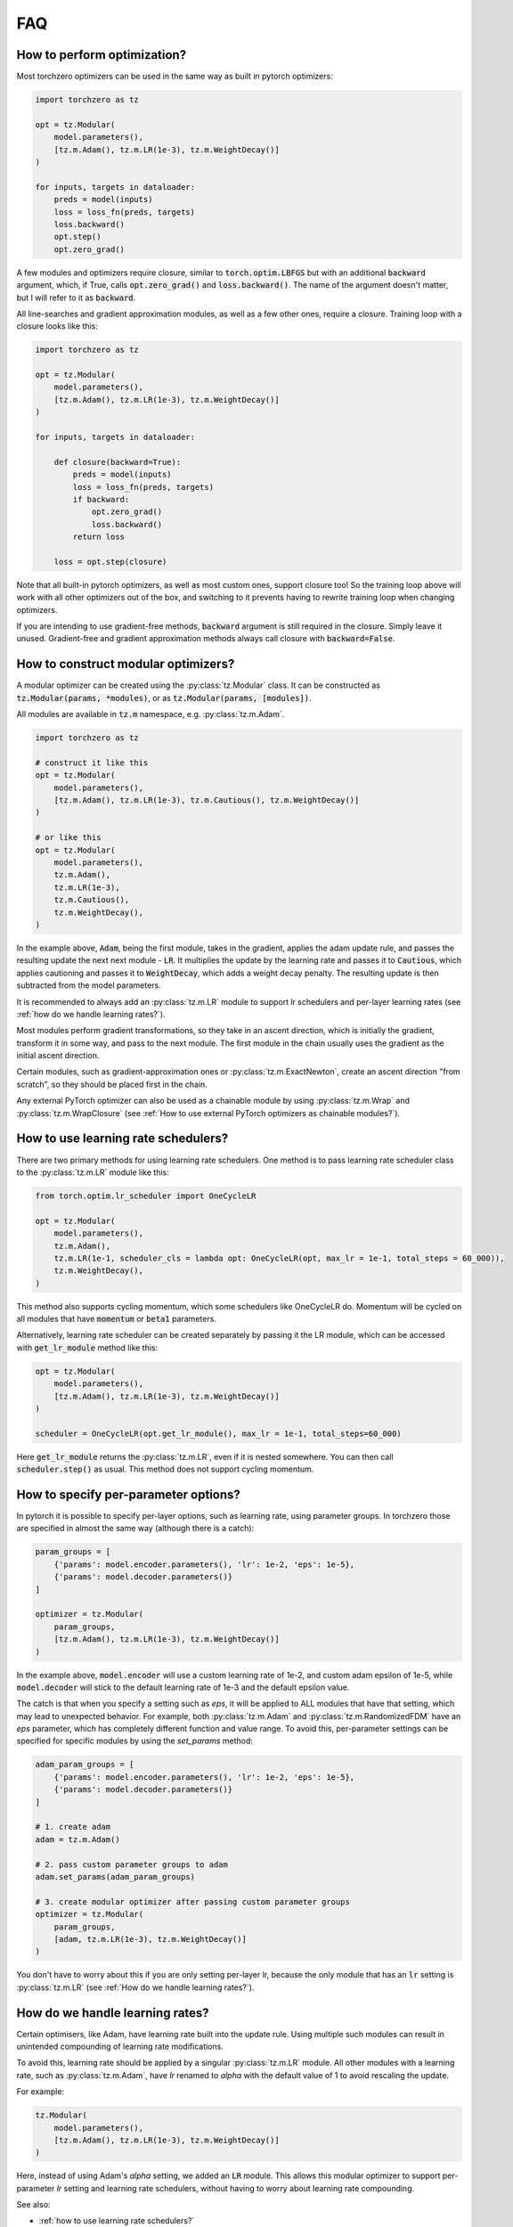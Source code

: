 FAQ
###########


How to perform optimization?
============================
Most torchzero optimizers can be used in the same way as built in pytorch optimizers:

.. code:: python

    import torchzero as tz

    opt = tz.Modular(
        model.parameters(),
        [tz.m.Adam(), tz.m.LR(1e-3), tz.m.WeightDecay()]
    )

    for inputs, targets in dataloader:
        preds = model(inputs)
        loss = loss_fn(preds, targets)
        loss.backward()
        opt.step()
        opt.zero_grad()


A few modules and optimizers require closure, similar to :code:`torch.optim.LBFGS` but with an additional :code:`backward` argument, which, if True, calls :code:`opt.zero_grad()` and :code:`loss.backward()`. The name of the argument doesn't matter, but I will refer to it as :code:`backward`.

All line-searches and gradient approximation modules, as well as a few other ones, require a closure. Training loop with a closure looks like this:

.. code:: python

    import torchzero as tz

    opt = tz.Modular(
        model.parameters(),
        [tz.m.Adam(), tz.m.LR(1e-3), tz.m.WeightDecay()]
    )

    for inputs, targets in dataloader:

        def closure(backward=True):
            preds = model(inputs)
            loss = loss_fn(preds, targets)
            if backward:
                opt.zero_grad()
                loss.backward()
            return loss

        loss = opt.step(closure)

Note that all built-in pytorch optimizers, as well as most custom ones, support closure too! So the training loop above will work with all other optimizers out of the box, and switching to it prevents having to rewrite training loop when changing optimizers.

If you are intending to use gradient-free methods, :code:`backward` argument is still required in the closure. Simply leave it unused. Gradient-free and gradient approximation methods always call closure with :code:`backward=False`.

How to construct modular optimizers?
=====================================
A modular optimizer can be created using the :py:class:`tz.Modular` class. It can be constructed as :code:`tz.Modular(params, *modules)`, or as :code:`tz.Modular(params, [modules])`.

All modules are available in :code:`tz.m` namespace, e.g. :py:class:`tz.m.Adam`.

.. code:: python

    import torchzero as tz

    # construct it like this
    opt = tz.Modular(
        model.parameters(),
        [tz.m.Adam(), tz.m.LR(1e-3), tz.m.Cautious(), tz.m.WeightDecay()]
    )

    # or like this
    opt = tz.Modular(
        model.parameters(),
        tz.m.Adam(),
        tz.m.LR(1e-3),
        tz.m.Cautious(),
        tz.m.WeightDecay(),
    )

In the example above, :code:`Adam`, being the first module, takes in the gradient, applies the adam update rule, and passes the resulting update the next next module - :code:`LR`. It multiplies the update by the learning rate and passes it to :code:`Cautious`, which applies cautioning and passes it to :code:`WeightDecay`, which adds a weight decay penalty. The resulting update is then subtracted from the model parameters.

It is recommended to always add an :py:class:`tz.m.LR` module to support lr schedulers and per-layer learning rates (see :ref:`how do we handle learning rates?`).

Most modules perform gradient transformations, so they take in an ascent direction, which is initially the gradient, transform it in some way, and pass to the next module. The first module in the chain usually uses the gradient as the initial ascent direction.

Certain modules, such as gradient-approximation ones or :py:class:`tz.m.ExactNewton`, create an ascent direction "from scratch", so they should be placed first in the chain.

Any external PyTorch optimizer can also be used as a chainable module by using :py:class:`tz.m.Wrap` and :py:class:`tz.m.WrapClosure` (see :ref:`How to use external PyTorch optimizers as chainable modules?`).

How to use learning rate schedulers?
=============================================
There are two primary methods for using learning rate schedulers.
One method is to pass learning rate scheduler class to the :py:class:`tz.m.LR` module like this:

.. code:: python

    from torch.optim.lr_scheduler import OneCycleLR

    opt = tz.Modular(
        model.parameters(),
        tz.m.Adam(),
        tz.m.LR(1e-1, scheduler_cls = lambda opt: OneCycleLR(opt, max_lr = 1e-1, total_steps = 60_000)),
        tz.m.WeightDecay(),
    )

This method also supports cycling momentum, which some schedulers like OneCycleLR do. Momentum will be cycled on all modules that have :code:`momentum` or :code:`beta1` parameters.

Alternatively, learning rate scheduler can be created separately by passing it the LR module, which can be accessed with :code:`get_lr_module` method like this:

.. code:: python

    opt = tz.Modular(
        model.parameters(),
        [tz.m.Adam(), tz.m.LR(1e-3), tz.m.WeightDecay()]
    )

    scheduler = OneCycleLR(opt.get_lr_module(), max_lr = 1e-1, total_steps=60_000)

Here :code:`get_lr_module` returns the :py:class:`tz.m.LR`, even if it is nested somewhere. You can then call :code:`scheduler.step()` as usual. This method does not support cycling momentum.


How to specify per-parameter options?
=============================================
In pytorch it is possible to specify per-layer options, such as learning rate, using parameter groups. In torchzero those are specified in almost the same way (although there is a catch):

.. code:: python

    param_groups = [
        {'params': model.encoder.parameters(), 'lr': 1e-2, 'eps': 1e-5},
        {'params': model.decoder.parameters()}
    ]

    optimizer = tz.Modular(
        param_groups,
        [tz.m.Adam(), tz.m.LR(1e-3), tz.m.WeightDecay()]
    )

In the example above, :code:`model.encoder` will use a custom learning rate of 1e-2, and custom adam epsilon of 1e-5, while :code:`model.decoder` will stick to the default learning rate of 1e-3 and the default epsilon value.

The catch is that when you specify a setting such as `eps`, it will be applied to ALL modules that have that setting, which may lead to unexpected behavior. For example, both :py:class:`tz.m.Adam` and :py:class:`tz.m.RandomizedFDM` have an `eps` parameter, which has completely different function and value range. To avoid this, per-parameter settings can be specified for specific modules by using the `set_params` method:

.. code:: python

    adam_param_groups = [
        {'params': model.encoder.parameters(), 'lr': 1e-2, 'eps': 1e-5},
        {'params': model.decoder.parameters()}
    ]

    # 1. create adam
    adam = tz.m.Adam()

    # 2. pass custom parameter groups to adam
    adam.set_params(adam_param_groups)

    # 3. create modular optimizer after passing custom parameter groups
    optimizer = tz.Modular(
        param_groups,
        [adam, tz.m.LR(1e-3), tz.m.WeightDecay()]
    )


You don't have to worry about this if you are only setting per-layer lr, because the only module that has an :code:`lr` setting is :py:class:`tz.m.LR` (see :ref:`How do we handle learning rates?`).

How do we handle learning rates?
=================================
Certain optimisers, like Adam, have learning rate built into the update rule. Using multiple such modules can result in unintended compounding of learning rate modifications.

To avoid this, learning rate should be applied by a singular :py:class:`tz.m.LR` module. All other modules with a learning rate, such as :py:class:`tz.m.Adam`, have `lr` renamed to `alpha` with the default value of 1 to avoid rescaling the update.

For example:

.. code:: python

    tz.Modular(
        model.parameters(),
        [tz.m.Adam(), tz.m.LR(1e-3), tz.m.WeightDecay()]
    )

Here, instead of using Adam's `alpha` setting, we added an :code:`LR` module. This allows this modular optimizer to support per-parameter `lr` setting and learning rate schedulers, without having to worry about learning rate compounding.

See also:

* :ref:`how to use learning rate schedulers?`
* :ref:`How to specify per-parameter options?`

How to use external PyTorch optimizers as chainable modules?
============================================================
In addition to torchzero modules, any PyTorch optimizer can be used as a module using :py:class:`tz.m.Wrap`.

There are two slightly different ways to construct a :code:`Wrap` module. Here I will convert :code:`LaProp` optimizer from `pytorch_optimizer <https://pytorch-optimizers.readthedocs.io/en/latest/optimizer/#pytorch_optimizer.LaProp>`_ library into a module and chain it with :py:class:`tz.m.Cautious`

.. code:: py

    from pytorch_optimizer import LaProp

    # first way
    tz.Modular(
        model.parameters(),
        tz.m.ClipNorm(1),
        tz.m.Wrap(LaProp, lr = 1, betas = (0.9, 0.99)),
        tz.m.LR(1e-3),
        tz.m.Cautious(),
    )

    # second way (identical but more verbose)
    tz.Modular(
        model.parameters(),
        tz.m.ClipNorm(1),
        tz.m.Wrap(LaProp(model.parameters(), lr = 1, betas = (0.9, 0.99))),
        tz.m.LR(1e-3),
        tz.m.Cautious(),
    )

Most pytorch optimizers update model parameters by using their :code:`.grad` attibute. Wrap puts the current update into the :code:`.grad`, making the wrapped optimizer use it instead.

Note that since the wrapped optimizer updates model parameters directly, if :class:`tz.m.Wrap` is not the last module, it stores model parameters before the step, then performs a step with the wrapped optimizer, calculates the update as difference between model parameters before and after the step, and undoes the step. That may introduce additional overhead compared to using modules.

However when :py:class:`tz.m.Wrap` is the last module in the chain, it simply makes a step with the wrapped optimizer, so no overhead is introduced.

Also notice how I set `lr` to 1 in LaProp, and instead used an :py:class:`tz.m.LR` module. As usual, to make the optimizer support lr scheduling and per-layer learning rates, use the :py:class:`tz.m.LR` module to set the learning rate.

There is also a :py:class:`tz.m.WrapClosure` for optimizers that require closure, such as :code:`torch.optim.LBFGS`. It modifies the closure to set :code:`.grad` attribute on each closure evaluation. So you can use LBFGS with FDM or gradient smoothing methods.

How to save/serialize a modular optimizer?
============================================
TODO

How much overhead does a torchzero modular optimizer have compared to a normal optimizer?
==========================================================================================
A thorough benchmark will be posted to this section very soon. There is no overhead other than what is described below.

Since some optimizers, like Adam, have learning rate baked into the update rule, but we use LR module instead, that requires an extra add operation. Currently if :py:class:`tz.m.Adam` is directly followed by a :py:class:`tz.m.LR`, they will be automatically fused. However adding LR fusing to all modules with a learning rate is not a priority, unless I find that it makes a non-negligible difference to performance.

Whenever possible I used :code:`_foreach_xxx` operations. Those make the optimizers way quicker, especially with a lot of different parameter tensors. Also all modules change the update in-place whenever possible.

Is there support for complex-valued parameters?
=================================================
Currently no, as I have not made the modules with complex-valued parameters in mind, although some might still work. I do use complex-valued networks so I am looking into adding support. There may actually be a way to support them automatically.

Is there support for optimized parameters being on different devices?
======================================================================
TODO

Is there support for FSDP (FullyShardedDataParallel)?
======================================================
There is no support for FDSP. It may be possible to add some FDSP module, I will look into it at some point. Currently I don't think I can even use FDSP because I only have one laptop.

Is there support for differentiable optimizers?
======================================================
There is no support for differentiable optimizers.

In PyTorch most optimizers have a :code:`differentiable` argument runs autograd through optimizer step, for example :code:`torch.optim.Adam(params, 1e-3, differentiable=True)`.

I have not looked into this yet, adding support may or may not be as easy as switching :code:`@torch.no_grad` decorator to :code:`@_use_grad_for_differentiable`.